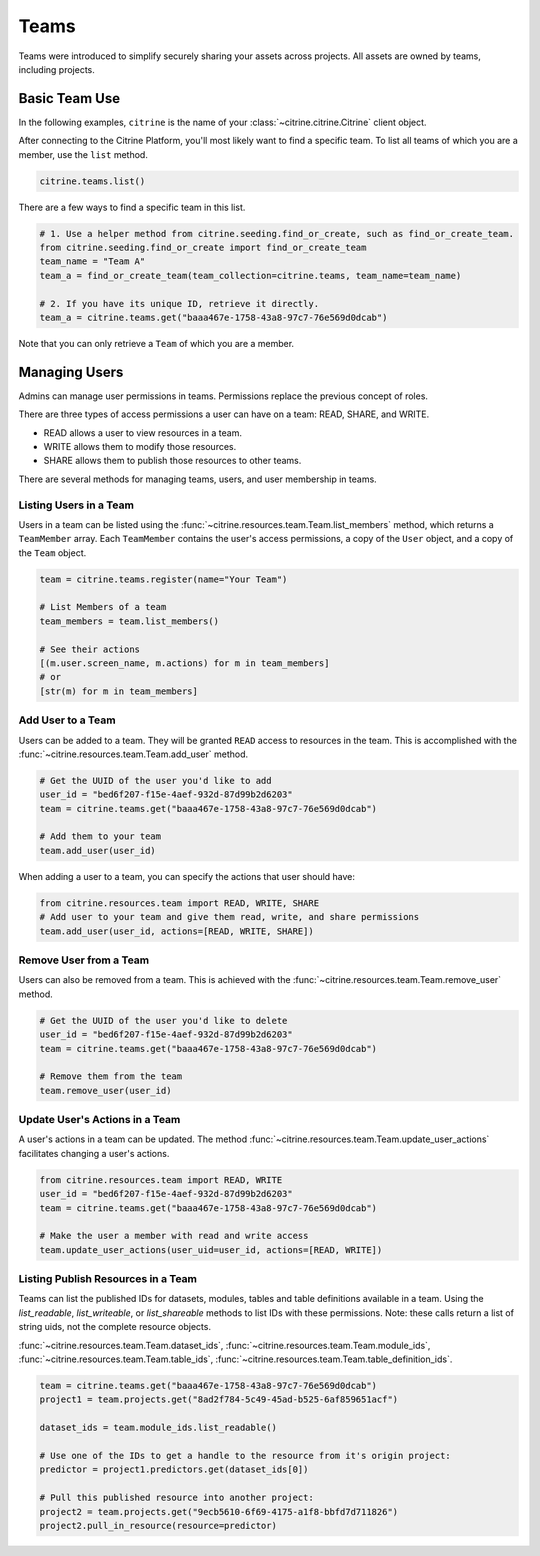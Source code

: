 ========
Teams
========

Teams were introduced to simplify securely sharing your assets across projects. All assets are
owned by teams, including projects.

Basic Team Use
-----------------

In the following examples, ``citrine`` is the name of your :class:`~citrine.citrine.Citrine` client
object.

After connecting to the Citrine Platform, you'll most likely want to find a specific team. To list
all teams of which you are a member, use the ``list`` method.

.. code-block:: python

    citrine.teams.list()

There are a few ways to find a specific team in this list.

.. code-block:: python

    # 1. Use a helper method from citrine.seeding.find_or_create, such as find_or_create_team.
    from citrine.seeding.find_or_create import find_or_create_team
    team_name = "Team A"
    team_a = find_or_create_team(team_collection=citrine.teams, team_name=team_name)

    # 2. If you have its unique ID, retrieve it directly.
    team_a = citrine.teams.get("baaa467e-1758-43a8-97c7-76e569d0dcab")

Note that you can only retrieve a ``Team`` of which you are a member.

Managing Users
--------------

Admins can manage user permissions in teams. Permissions replace the previous concept of roles.

There are three types of access permissions a user can have on a team: READ, SHARE, and WRITE.

- READ allows a user to view resources in a team.
- WRITE allows them to modify those resources.
- SHARE allows them to publish those resources to other teams.

There are several methods for managing teams, users, and user membership in teams.


Listing Users in a Team
^^^^^^^^^^^^^^^^^^^^^^^^^^

Users in a team can be listed using the :func:`~citrine.resources.team.Team.list_members` method,
which returns a ``TeamMember`` array. Each ``TeamMember`` contains the user's access permissions,
a copy of the ``User`` object, and a copy of the ``Team`` object.

.. code-block:: python

     team = citrine.teams.register(name="Your Team")

     # List Members of a team
     team_members = team.list_members()

     # See their actions
     [(m.user.screen_name, m.actions) for m in team_members]
     # or
     [str(m) for m in team_members]


Add User to a Team
^^^^^^^^^^^^^^^^^^^^^

Users can be added to a team. They will be granted ``READ`` access to resources in the team. This
is accomplished with the :func:`~citrine.resources.team.Team.add_user` method.

.. code-block:: python

    # Get the UUID of the user you'd like to add
    user_id = "bed6f207-f15e-4aef-932d-87d99b2d6203"
    team = citrine.teams.get("baaa467e-1758-43a8-97c7-76e569d0dcab")

    # Add them to your team
    team.add_user(user_id)

When adding a user to a team, you can specify the actions that user should have:

.. code-block:: python

    from citrine.resources.team import READ, WRITE, SHARE
    # Add user to your team and give them read, write, and share permissions
    team.add_user(user_id, actions=[READ, WRITE, SHARE])


Remove User from a Team
^^^^^^^^^^^^^^^^^^^^^^^^^^

Users can also be removed from a team. This is achieved with the
:func:`~citrine.resources.team.Team.remove_user` method.

.. code-block:: python

    # Get the UUID of the user you'd like to delete
    user_id = "bed6f207-f15e-4aef-932d-87d99b2d6203"
    team = citrine.teams.get("baaa467e-1758-43a8-97c7-76e569d0dcab")

    # Remove them from the team
    team.remove_user(user_id)


Update User's Actions in a Team
^^^^^^^^^^^^^^^^^^^^^^^^^^^^^^^^^^^^^^^^^^^
A user's actions in a team can be updated. The method
:func:`~citrine.resources.team.Team.update_user_actions` facilitates changing a user's actions.


.. code-block:: python

    from citrine.resources.team import READ, WRITE
    user_id = "bed6f207-f15e-4aef-932d-87d99b2d6203"
    team = citrine.teams.get("baaa467e-1758-43a8-97c7-76e569d0dcab")

    # Make the user a member with read and write access
    team.update_user_actions(user_uid=user_id, actions=[READ, WRITE])


Listing Publish Resources in a Team
^^^^^^^^^^^^^^^^^^^^^^^^^^^^^^^^^^^
Teams can list the published IDs for datasets, modules, tables and table
definitions available in a team.  Using the `list_readable`,
`list_writeable`, or `list_shareable` methods to list IDs with these
permissions.  Note: these calls return a list of string uids, not the
complete resource objects.

:func:`~citrine.resources.team.Team.dataset_ids`,
:func:`~citrine.resources.team.Team.module_ids`,
:func:`~citrine.resources.team.Team.table_ids`,
:func:`~citrine.resources.team.Team.table_definition_ids`.


.. code-block:: python

    team = citrine.teams.get("baaa467e-1758-43a8-97c7-76e569d0dcab")
    project1 = team.projects.get("8ad2f784-5c49-45ad-b525-6af859651acf")

    dataset_ids = team.module_ids.list_readable()

    # Use one of the IDs to get a handle to the resource from it's origin project:
    predictor = project1.predictors.get(dataset_ids[0])

    # Pull this published resource into another project:
    project2 = team.projects.get("9ecb5610-6f69-4175-a1f8-bbfd7d711826")
    project2.pull_in_resource(resource=predictor)
